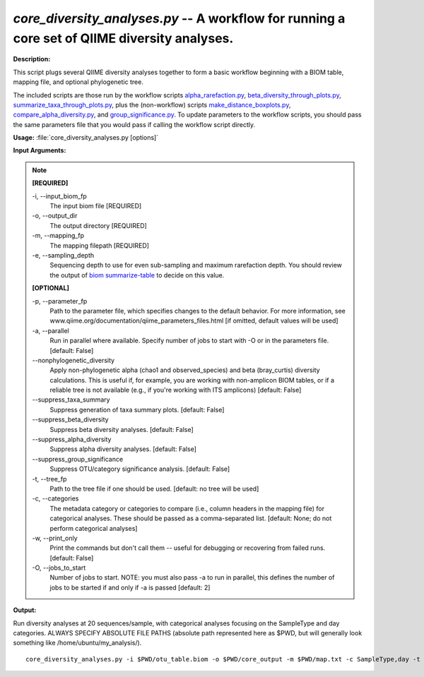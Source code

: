.. _core_diversity_analyses:

.. index:: core_diversity_analyses.py

*core_diversity_analyses.py* -- A workflow for running a core set of QIIME diversity analyses.
^^^^^^^^^^^^^^^^^^^^^^^^^^^^^^^^^^^^^^^^^^^^^^^^^^^^^^^^^^^^^^^^^^^^^^^^^^^^^^^^^^^^^^^^^^^^^^^^^^^^^^^^^^^^^^^^^^^^^^^^^^^^^^^^^^^^^^^^^^^^^^^^^^^^^^^^^^^^^^^^^^^^^^^^^^^^^^^^^^^^^^^^^^^^^^^^^^^^^^^^^^^^^^^^^^^^^^^^^^^^^^^^^^^^^^^^^^^^^^^^^^^^^^^^^^^^^^^^^^^^^^^^^^^^^^^^^^^^^^^^^^^^^

**Description:**

This script plugs several QIIME diversity analyses together to form a basic workflow beginning with a BIOM table, mapping file, and optional phylogenetic tree. 

The included scripts are those run by the workflow scripts `alpha_rarefaction.py <./alpha_rarefaction.html>`_, `beta_diversity_through_plots.py <./beta_diversity_through_plots.html>`_, `summarize_taxa_through_plots.py <./summarize_taxa_through_plots.html>`_, plus the (non-workflow) scripts `make_distance_boxplots.py <./make_distance_boxplots.html>`_, `compare_alpha_diversity.py <./compare_alpha_diversity.html>`_, and `group_significance.py <./group_significance.html>`_. To update parameters to the workflow scripts, you should pass the same parameters file that you would pass if calling the workflow script directly.



**Usage:** :file:`core_diversity_analyses.py [options]`

**Input Arguments:**

.. note::

	
	**[REQUIRED]**
		
	-i, `-`-input_biom_fp
		The input biom file [REQUIRED]
	-o, `-`-output_dir
		The output directory [REQUIRED]
	-m, `-`-mapping_fp
		The mapping filepath [REQUIRED]
	-e, `-`-sampling_depth
		Sequencing depth to use for even sub-sampling and maximum rarefaction depth. You should review the output of `biom summarize-table <http://biom-format.org/documentation/summarizing_biom_tables.html>`_ to decide on this value.
	
	**[OPTIONAL]**
		
	-p, `-`-parameter_fp
		Path to the parameter file, which specifies changes to the default behavior. For more information, see www.qiime.org/documentation/qiime_parameters_files.html [if omitted, default values will be used]
	-a, `-`-parallel
		Run in parallel where available. Specify number of jobs to start with -O or in the parameters file. [default: False]
	`-`-nonphylogenetic_diversity
		Apply non-phylogenetic alpha (chao1 and observed_species) and beta (bray_curtis) diversity calculations. This is useful if, for example, you are working with non-amplicon BIOM tables, or if a reliable tree is not available (e.g., if you're  working with ITS amplicons) [default: False]
	`-`-suppress_taxa_summary
		Suppress generation of taxa summary plots. [default: False]
	`-`-suppress_beta_diversity
		Suppress beta diversity analyses. [default: False]
	`-`-suppress_alpha_diversity
		Suppress alpha diversity analyses. [default: False]
	`-`-suppress_group_significance
		Suppress OTU/category significance analysis. [default: False]
	-t, `-`-tree_fp
		Path to the tree file if one should be used. [default: no tree will be used]
	-c, `-`-categories
		The metadata category or categories to compare (i.e., column headers in the mapping file) for categorical analyses. These should be passed  as a comma-separated list. [default: None; do not perform categorical analyses]
	-w, `-`-print_only
		Print the commands but don't call them -- useful for debugging or recovering from failed runs. [default: False]
	-O, `-`-jobs_to_start
		Number of jobs to start. NOTE: you must also pass -a to run in parallel, this defines the number of jobs to be started if and only if -a is passed [default: 2]


**Output:**




Run diversity analyses at 20 sequences/sample, with categorical analyses focusing on the SampleType and day categories. ALWAYS SPECIFY ABSOLUTE FILE PATHS (absolute path represented here as $PWD, but will generally look something like /home/ubuntu/my_analysis/).

::

	core_diversity_analyses.py -i $PWD/otu_table.biom -o $PWD/core_output -m $PWD/map.txt -c SampleType,day -t $PWD/rep_set.tre -e 20


